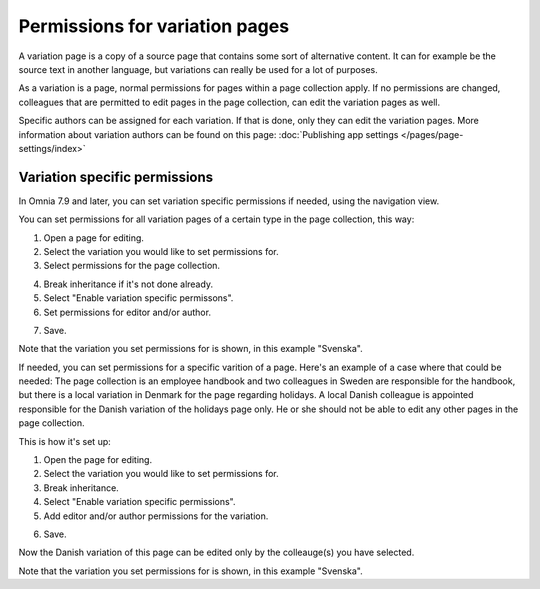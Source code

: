Permissions for variation pages
====================================

A variation page is a copy of a source page that contains some sort of alternative content. It can for example be the source text in another language, but variations can really be used for a lot of purposes.

As a variation is a page, normal permissions for pages within a page collection apply. If no permissions are changed, colleagues that are permitted to edit pages in the page collection, can edit the variation pages as well.

Specific authors can be assigned for each variation. If that is done, only they can edit the variation pages. More information about variation authors can be found on this page: :doc:`Publishing app settings </pages/page-settings/index>`

Variation specific permissions
**********************************
In Omnia 7.9 and later, you can set variation specific permissions if needed, using the navigation view.

You can set permissions for all variation pages of a certain type in the page collection, this way:

1. Open a page for editing.
2. Select the variation you would like to set permissions for.
3. Select permissions for the page collection.

.. image:: permission-variation-page-collection.png

4. Break inheritance if it's not done already.
5. Select "Enable variation specific permissons".
6. Set permissions for editor and/or author.

.. image:: permission-variation-page-collection-permissions.png

7. Save.

Note that the variation you set permissions for is shown, in this example "Svenska".

If needed, you can set permissions for a specific varition of a page. Here's an example of a case where that could be needed: The page collection is an employee handbook and two colleagues in Sweden are responsible for the handbook, but there is a local variation in Denmark for the page regarding holidays. A local Danish colleague is appointed responsible for the Danish variation of the holidays page only. He or she should not be able to edit any other pages in the page collection. 
 
This is how it's set up: 

1. Open the page for editing.
2. Select the variation you would like to set permissions for.
3. Break inheritance.
4. Select "Enable variation specific permissions". 
5. Add editor and/or author permissions for the variation.

.. image:: page-permissions-variation-specific-page.png

6. Save.

Now the Danish variation of this page can be edited only by the colleauge(s) you have selected.

Note that the variation you set permissions for is shown, in this example "Svenska".


